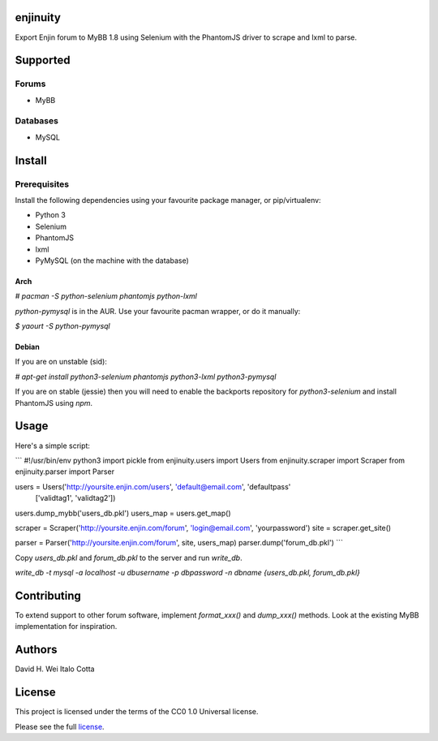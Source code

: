 enjinuity
=========
Export Enjin forum to MyBB 1.8 using Selenium with the PhantomJS driver to scrape and lxml to parse.

Supported
=========

Forums
------
- MyBB

Databases
---------
- MySQL

Install
=======

Prerequisites
-------------
Install the following dependencies using your favourite package manager, or pip/virtualenv:

- Python 3
- Selenium
- PhantomJS
- lxml
- PyMySQL (on the machine with the database)

Arch
~~~~
`# pacman -S python-selenium phantomjs python-lxml`

`python-pymysql` is in the AUR. Use your favourite pacman wrapper, or do it manually:

`$ yaourt -S python-pymysql`

Debian
~~~~~~
If you are on unstable (sid):

`# apt-get install python3-selenium phantomjs python3-lxml python3-pymysql`

If you are on stable (jessie) then you will need to enable the backports repository for `python3-selenium` and install PhantomJS using `npm`.

Usage
=====
Here's a simple script:

```
#!/usr/bin/env python3
import pickle
from enjinuity.users import Users
from enjinuity.scraper import Scraper
from enjinuity.parser import Parser

users = Users('http://yoursite.enjin.com/users', 'default@email.com', 'defaultpass'
        ['validtag1', 'validtag2'])
users.dump_mybb('users_db.pkl')
users_map = users.get_map()

scraper = Scraper('http://yoursite.enjin.com/forum', 'login@email.com', 'yourpassword')
site = scraper.get_site()

parser = Parser('http://yoursite.enjin.com/forum', site, users_map)
parser.dump('forum_db.pkl')
```

Copy `users_db.pkl` and `forum_db.pkl` to the server and run `write_db`.

`write_db -t mysql -a localhost -u dbusername -p dbpassword -n dbname {users_db.pkl, forum_db.pkl}`

Contributing
============
To extend support to other forum software, implement `format_xxx()` and `dump_xxx()` methods. Look at the existing MyBB implementation for inspiration.

Authors
=======
David H. Wei
Italo Cotta

License
=======
This project is licensed under the terms of the CC0 1.0 Universal license.

Please see the full license_.

.. _license: LICENSE.txt
